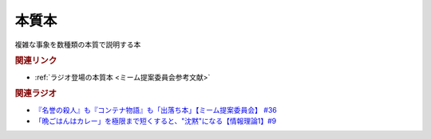 本質本
=======================================
.. glossary::
  本質本 : ほ

複雑な事象を数種類の本質で説明する本

.. rubric:: 関連リンク
* :ref:`ラジオ登場の本質本 <ミーム提案委員会参考文献>`

.. rubric:: 関連ラジオ
* `『名誉の殺人』も『コンテナ物語』も「出落ち本」【ミーム提案委員会】 #36`_
* `「晩ごはんはカレー」を極限まで短くすると、"沈黙"になる【情報理論1】#9`_

.. _「晩ごはんはカレー」を極限まで短くすると、"沈黙"になる【情報理論1】#9: https://www.youtube.com/watch?v=8QwpuPfrU2A
.. _『名誉の殺人』も『コンテナ物語』も「出落ち本」【ミーム提案委員会】 #36: https://www.youtube.com/watch?v=s57oEdVH9T4
